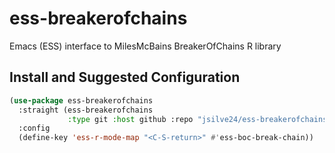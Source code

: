 * ess-breakerofchains
Emacs (ESS) interface to MilesMcBains BreakerOfChains R library

** Install and Suggested Configuration 
#+begin_src emacs-lisp :eval none
  (use-package ess-breakerofchains
    :straight (ess-breakerofchains
               :type git :host github :repo "jsilve24/ess-breakerofchains")
    :config
    (define-key 'ess-r-mode-map "<C-S-return>" #'ess-boc-break-chain))
#+end_src

#+RESULTS:

